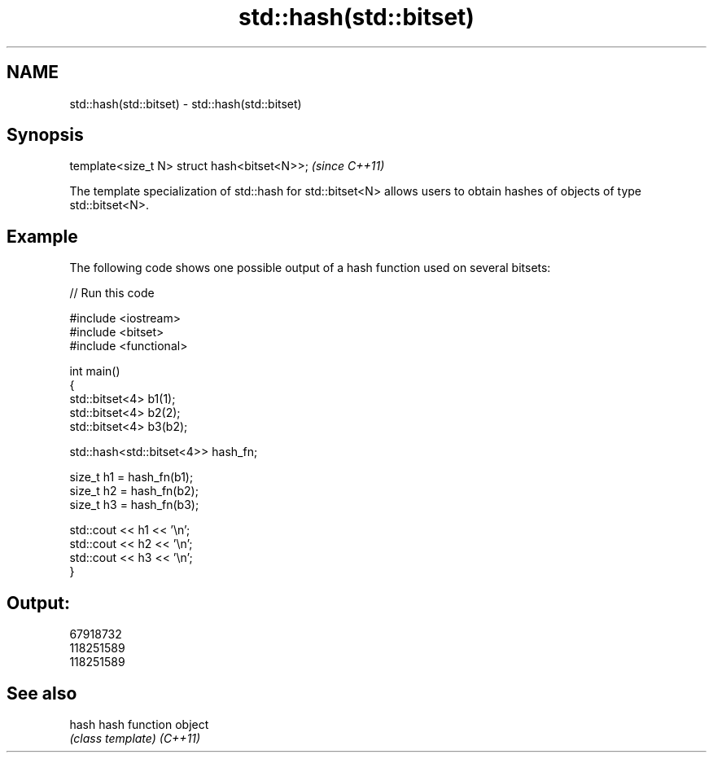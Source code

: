 .TH std::hash(std::bitset) 3 "2020.03.24" "http://cppreference.com" "C++ Standard Libary"
.SH NAME
std::hash(std::bitset) \- std::hash(std::bitset)

.SH Synopsis

template<size_t N> struct hash<bitset<N>>;  \fI(since C++11)\fP

The template specialization of std::hash for std::bitset<N> allows users to obtain hashes of objects of type std::bitset<N>.

.SH Example

The following code shows one possible output of a hash function used on several bitsets:

// Run this code

  #include <iostream>
  #include <bitset>
  #include <functional>

  int main()
  {
      std::bitset<4> b1(1);
      std::bitset<4> b2(2);
      std::bitset<4> b3(b2);

      std::hash<std::bitset<4>> hash_fn;

      size_t h1 = hash_fn(b1);
      size_t h2 = hash_fn(b2);
      size_t h3 = hash_fn(b3);

      std::cout << h1 << '\\n';
      std::cout << h2 << '\\n';
      std::cout << h3 << '\\n';
  }

.SH Output:

  67918732
  118251589
  118251589


.SH See also



hash    hash function object
        \fI(class template)\fP
\fI(C++11)\fP




